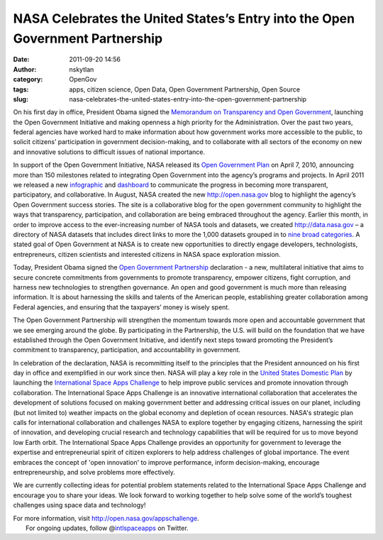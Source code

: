 NASA Celebrates the United States’s Entry into the Open Government Partnership 
###############################################################################
:date: 2011-09-20 14:56
:author: nskytlan
:category: OpenGov
:tags: apps, citizen science, Open Data, Open Government Partnership, Open Source
:slug: nasa-celebrates-the-united-states-entry-into-the-open-government-partnership

On his first day in office, President Obama signed the `Memorandum on
Transparency and Open Government`_, launching the Open Government
Initiative and making openness a high priority for the Administration.
Over the past two years, federal agencies have worked hard to make
information about how government works more accessible to the public, to
solicit citizens’ participation in government decision-making, and to
collaborate with all sectors of the economy on new and innovative
solutions to difficult issues of national importance.

In support of the Open Government Initiative, NASA released its `Open
Government Plan`_ on April 7, 2010, announcing more than 150 milestones
related to integrating Open Government into the agency’s programs and
projects. In April 2011 we released a new `infographic`_ and
`dashboard`_ to communicate the progress in becoming more transparent,
participatory, and collaborative. In August, NASA created the new
http://open.nasa.gov blog to highlight the agency’s Open Government
success stories. The site is a collaborative blog for the open
government community to highlight the ways that transparency,
participation, and collaboration are being embraced throughout the
agency. Earlier this month, in order to improve access to the
ever-increasing number of NASA tools and datasets, we created
http://data.nasa.gov – a directory of NASA datasets that includes direct
links to more the 1,000 datasets grouped in to `nine broad categories`_.
A stated goal of Open Government at NASA is to create new opportunities
to directly engage developers, technologists, entrepreneurs, citizen
scientists and interested citizens in NASA space exploration mission.

Today, President Obama signed the `Open Government Partnership`_
declaration - a new, multilateral initiative that aims to secure
concrete commitments from governments to promote transparency, empower
citizens, fight corruption, and harness new technologies to strengthen
governance. An open and good government is much more than releasing
information. It is about harnessing the skills and talents of the
American people, establishing greater collaboration among Federal
agencies, and ensuring that the taxpayers’ money is wisely spent.

The Open Government Partnership will strengthen the momentum towards
more open and accountable government that we see emerging around the
globe. By participating in the Partnership, the U.S. will build on the
foundation that we have established through the Open Government
Initiative, and identify next steps toward promoting the President’s
commitment to transparency, participation, and accountability in
government.

In celebration of the declaration, NASA is recommitting itself to the
principles that the President announced on his first day in office and
exemplified in our work since then. NASA will play a key role in the
`United States Domestic Plan`_ by launching the `International Space
Apps Challenge`_ to help improve public services and promote innovation
through collaboration. The International Space Apps Challenge is an
innovative international collaboration that accelerates the development
of solutions focused on making government better and addressing critical
issues on our planet, including (but not limited to) weather impacts on
the global economy and depletion of ocean resources. NASA's strategic
plan calls for international collaboration and challenges NASA to
explore together by engaging citizens, harnessing the spirit of
innovation, and developing crucial research and technology capabilities
that will be required for us to move beyond low Earth orbit. The
International Space Apps Challenge provides an opportunity for
government to leverage the expertise and entrepreneurial spirit of
citizen explorers to help address challenges of global importance. The
event embraces the concept of 'open innovation' to improve performance,
inform decision-making, encourage entrepreneurship, and solve problems
more effectively.

We are currently collecting ideas for potential problem statements
related to the International Space Apps Challenge and encourage you to
share your ideas. We look forward to working together to help solve some
of the world’s toughest challenges using space data and technology!

| For more information, visit http://open.nasa.gov/appschallenge.
|  For ongoing updates, follow @\ `intlspaceapps`_ on Twitter.

.. _Memorandum on Transparency and Open Government: http://www.whitehouse.gov/the_press_office/TransparencyandOpenGovernment
.. _Open Government Plan: http://www.nasa.gov/open/plan
.. _infographic: http://www.nasa.gov/open/infographic.html
.. _dashboard: http://www.nasa.gov/open/statusdashboard.html
.. _nine broad categories: http://open.nasa.gov/blog/2011/08/30/introducing-data-nasa-gov/
.. _Open Government Partnership: http://www.opengovpartnership.org/
.. _United States Domestic Plan: http://www.whitehouse.gov/sites/default/files/us_national_action_plan_final_2.pdf
.. _International Space Apps Challenge: http://open.nasa.gov/appschallenge
.. _intlspaceapps: http://twitter.com/intlspaceapps
